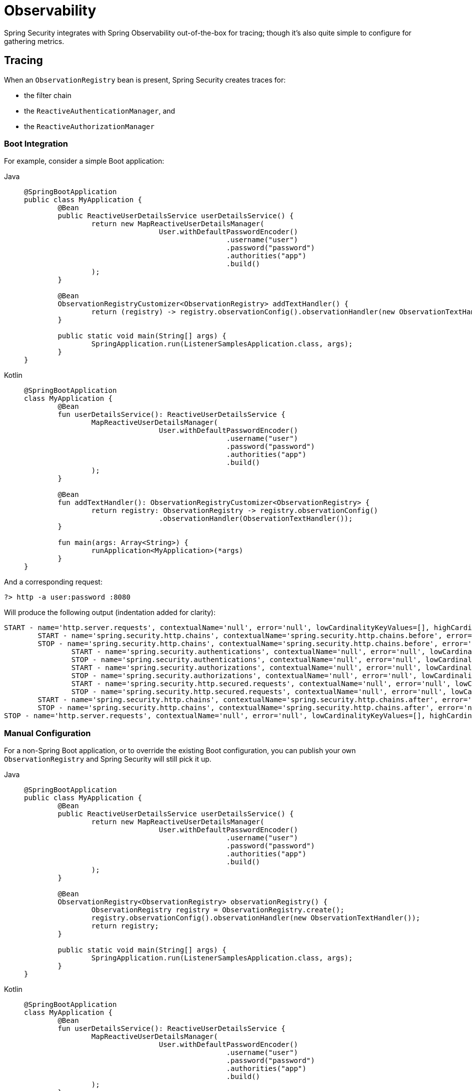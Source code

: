 [[webflux-observability]]
= Observability

Spring Security integrates with Spring Observability out-of-the-box for tracing; though it's also quite simple to configure for gathering metrics.

[[webflux-observability-tracing]]
== Tracing

When an `ObservationRegistry` bean is present, Spring Security creates traces for:

* the filter chain
* the `ReactiveAuthenticationManager`, and
* the `ReactiveAuthorizationManager`

[[webflux-observability-tracing-boot]]
=== Boot Integration

For example, consider a simple Boot application:

[tabs]
======
Java::
+
[source,java,role="primary"]
----
@SpringBootApplication
public class MyApplication {
	@Bean
	public ReactiveUserDetailsService userDetailsService() {
		return new MapReactiveUserDetailsManager(
				User.withDefaultPasswordEncoder()
						.username("user")
						.password("password")
						.authorities("app")
						.build()
		);
	}

	@Bean
	ObservationRegistryCustomizer<ObservationRegistry> addTextHandler() {
		return (registry) -> registry.observationConfig().observationHandler(new ObservationTextHandler());
	}

	public static void main(String[] args) {
		SpringApplication.run(ListenerSamplesApplication.class, args);
	}
}
----

Kotlin::
+
[source,kotlin,role="secondary"]
----
@SpringBootApplication
class MyApplication {
	@Bean
	fun userDetailsService(): ReactiveUserDetailsService {
		MapReactiveUserDetailsManager(
				User.withDefaultPasswordEncoder()
						.username("user")
						.password("password")
						.authorities("app")
						.build()
		);
	}

	@Bean
	fun addTextHandler(): ObservationRegistryCustomizer<ObservationRegistry> {
		return registry: ObservationRegistry -> registry.observationConfig()
				.observationHandler(ObservationTextHandler());
	}

	fun main(args: Array<String>) {
		runApplication<MyApplication>(*args)
	}
}
----
======

And a corresponding request:

[source,bash]
----
?> http -a user:password :8080
----

Will produce the following output (indentation added for clarity):

[source,bash]
----
START - name='http.server.requests', contextualName='null', error='null', lowCardinalityKeyValues=[], highCardinalityKeyValues=[], map=[class io.micrometer.tracing.handler.TracingObservationHandler$TracingContext='io.micrometer.tracing.handler.TracingObservationHandler$TracingContext@5dfdb78', class io.micrometer.core.instrument.LongTaskTimer$Sample='SampleImpl{duration(seconds)=0.00191856, duration(nanos)=1918560.0, startTimeNanos=101177265022745}', class io.micrometer.core.instrument.Timer$Sample='io.micrometer.core.instrument.Timer$Sample@121549e0']
	START - name='spring.security.http.chains', contextualName='spring.security.http.chains.before', error='null', lowCardinalityKeyValues=[chain.size='14', filter.section='before'], highCardinalityKeyValues=[request.line='/'], map=[class io.micrometer.tracing.handler.TracingObservationHandler$TracingContext='io.micrometer.tracing.handler.TracingObservationHandler$TracingContext@3932a48c', class io.micrometer.core.instrument.LongTaskTimer$Sample='SampleImpl{duration(seconds)=4.65777E-4, duration(nanos)=465777.0, startTimeNanos=101177276300777}', class io.micrometer.core.instrument.Timer$Sample='io.micrometer.core.instrument.Timer$Sample@562db70f']
	STOP - name='spring.security.http.chains', contextualName='spring.security.http.chains.before', error='null', lowCardinalityKeyValues=[chain.size='14', filter.section='before'], highCardinalityKeyValues=[request.line='/'], map=[class io.micrometer.tracing.handler.TracingObservationHandler$TracingContext='io.micrometer.tracing.handler.TracingObservationHandler$TracingContext@3932a48c', class io.micrometer.core.instrument.LongTaskTimer$Sample='SampleImpl{duration(seconds)=0.003733105, duration(nanos)=3733105.0, startTimeNanos=101177276300777}', class io.micrometer.core.instrument.Timer$Sample='io.micrometer.core.instrument.Timer$Sample@562db70f']
		START - name='spring.security.authentications', contextualName='null', error='null', lowCardinalityKeyValues=[authentication.failure.type='Optional', authentication.method='UserDetailsRepositoryReactiveAuthenticationManager', authentication.request.type='UsernamePasswordAuthenticationToken'], highCardinalityKeyValues=[], map=[class io.micrometer.tracing.handler.TracingObservationHandler$TracingContext='io.micrometer.tracing.handler.TracingObservationHandler$TracingContext@574ba6cd', class io.micrometer.core.instrument.LongTaskTimer$Sample='SampleImpl{duration(seconds)=3.21015E-4, duration(nanos)=321015.0, startTimeNanos=101177336038417}', class io.micrometer.core.instrument.Timer$Sample='io.micrometer.core.instrument.Timer$Sample@49202cc7']
		STOP - name='spring.security.authentications', contextualName='null', error='null', lowCardinalityKeyValues=[authentication.failure.type='Optional', authentication.method='UserDetailsRepositoryReactiveAuthenticationManager', authentication.request.type='UsernamePasswordAuthenticationToken', authentication.result.type='UsernamePasswordAuthenticationToken'], highCardinalityKeyValues=[], map=[class io.micrometer.tracing.handler.TracingObservationHandler$TracingContext='io.micrometer.tracing.handler.TracingObservationHandler$TracingContext@574ba6cd', class io.micrometer.core.instrument.LongTaskTimer$Sample='SampleImpl{duration(seconds)=0.37574992, duration(nanos)=3.7574992E8, startTimeNanos=101177336038417}', class io.micrometer.core.instrument.Timer$Sample='io.micrometer.core.instrument.Timer$Sample@49202cc7']
		START - name='spring.security.authorizations', contextualName='null', error='null', lowCardinalityKeyValues=[object.type='SecurityContextServerWebExchange'], highCardinalityKeyValues=[], map=[class io.micrometer.tracing.handler.TracingObservationHandler$TracingContext='io.micrometer.tracing.handler.TracingObservationHandler$TracingContext@6f837332', class io.micrometer.core.instrument.LongTaskTimer$Sample='SampleImpl{duration(seconds)=2.65687E-4, duration(nanos)=265687.0, startTimeNanos=101177777941381}', class io.micrometer.core.instrument.Timer$Sample='io.micrometer.core.instrument.Timer$Sample@7f5bc7cb']
		STOP - name='spring.security.authorizations', contextualName='null', error='null', lowCardinalityKeyValues=[authorization.decision='true', object.type='SecurityContextServerWebExchange'], highCardinalityKeyValues=[authentication.authorities='[app]', authorization.decision.details='AuthorizationDecision [granted=true]'], map=[class io.micrometer.tracing.handler.TracingObservationHandler$TracingContext='io.micrometer.tracing.handler.TracingObservationHandler$TracingContext@6f837332', class io.micrometer.core.instrument.LongTaskTimer$Sample='SampleImpl{duration(seconds)=0.039239047, duration(nanos)=3.9239047E7, startTimeNanos=101177777941381}', class io.micrometer.core.instrument.Timer$Sample='io.micrometer.core.instrument.Timer$Sample@7f5bc7cb']
		START - name='spring.security.http.secured.requests', contextualName='null', error='null', lowCardinalityKeyValues=[], highCardinalityKeyValues=[], map=[class io.micrometer.tracing.handler.TracingObservationHandler$TracingContext='io.micrometer.tracing.handler.TracingObservationHandler$TracingContext@2f33dfae', class io.micrometer.core.instrument.LongTaskTimer$Sample='SampleImpl{duration(seconds)=3.1775E-4, duration(nanos)=317750.0, startTimeNanos=101177821377592}', class io.micrometer.core.instrument.Timer$Sample='io.micrometer.core.instrument.Timer$Sample@63b0d28f']
		STOP - name='spring.security.http.secured.requests', contextualName='null', error='null', lowCardinalityKeyValues=[], highCardinalityKeyValues=[], map=[class io.micrometer.tracing.handler.TracingObservationHandler$TracingContext='io.micrometer.tracing.handler.TracingObservationHandler$TracingContext@2f33dfae', class io.micrometer.core.instrument.LongTaskTimer$Sample='SampleImpl{duration(seconds)=0.219901971, duration(nanos)=2.19901971E8, startTimeNanos=101177821377592}', class io.micrometer.core.instrument.Timer$Sample='io.micrometer.core.instrument.Timer$Sample@63b0d28f']
	START - name='spring.security.http.chains', contextualName='spring.security.http.chains.after', error='null', lowCardinalityKeyValues=[chain.size='14', filter.section='after'], highCardinalityKeyValues=[request.line='/'], map=[class io.micrometer.tracing.handler.TracingObservationHandler$TracingContext='io.micrometer.tracing.handler.TracingObservationHandler$TracingContext@40b25623', class io.micrometer.core.instrument.LongTaskTimer$Sample='SampleImpl{duration(seconds)=3.25118E-4, duration(nanos)=325118.0, startTimeNanos=101178044824275}', class io.micrometer.core.instrument.Timer$Sample='io.micrometer.core.instrument.Timer$Sample@3b6cec2']
	STOP - name='spring.security.http.chains', contextualName='spring.security.http.chains.after', error='null', lowCardinalityKeyValues=[chain.size='14', filter.section='after'], highCardinalityKeyValues=[request.line='/'], map=[class io.micrometer.tracing.handler.TracingObservationHandler$TracingContext='io.micrometer.tracing.handler.TracingObservationHandler$TracingContext@40b25623', class io.micrometer.core.instrument.LongTaskTimer$Sample='SampleImpl{duration(seconds)=0.001693146, duration(nanos)=1693146.0, startTimeNanos=101178044824275}', class io.micrometer.core.instrument.Timer$Sample='io.micrometer.core.instrument.Timer$Sample@3b6cec2']
STOP - name='http.server.requests', contextualName='null', error='null', lowCardinalityKeyValues=[], highCardinalityKeyValues=[], map=[class io.micrometer.tracing.handler.TracingObservationHandler$TracingContext='io.micrometer.tracing.handler.TracingObservationHandler$TracingContext@5dfdb78', class io.micrometer.core.instrument.LongTaskTimer$Sample='SampleImpl{duration(seconds)=0.784320641, duration(nanos)=7.84320641E8, startTimeNanos=101177265022745}', class io.micrometer.core.instrument.Timer$Sample='io.micrometer.core.instrument.Timer$Sample@121549e0']
----

[[webflux-observability-tracing-manual-configuration]]
=== Manual Configuration

For a non-Spring Boot application, or to override the existing Boot configuration, you can publish your own `ObservationRegistry` and Spring Security will still pick it up.

[tabs]
======
Java::
+
[source,java,role="primary"]
----
@SpringBootApplication
public class MyApplication {
	@Bean
	public ReactiveUserDetailsService userDetailsService() {
		return new MapReactiveUserDetailsManager(
				User.withDefaultPasswordEncoder()
						.username("user")
						.password("password")
						.authorities("app")
						.build()
		);
	}

	@Bean
	ObservationRegistry<ObservationRegistry> observationRegistry() {
		ObservationRegistry registry = ObservationRegistry.create();
		registry.observationConfig().observationHandler(new ObservationTextHandler());
		return registry;
	}

	public static void main(String[] args) {
		SpringApplication.run(ListenerSamplesApplication.class, args);
	}
}
----

Kotlin::
+
[source,kotlin,role="secondary"]
----
@SpringBootApplication
class MyApplication {
	@Bean
	fun userDetailsService(): ReactiveUserDetailsService {
		MapReactiveUserDetailsManager(
				User.withDefaultPasswordEncoder()
						.username("user")
						.password("password")
						.authorities("app")
						.build()
		);
	}

	@Bean
	fun observationRegistry(): ObservationRegistry<ObservationRegistry> {
		ObservationRegistry registry = ObservationRegistry.create()
		registry.observationConfig().observationHandler(ObservationTextHandler())
		return registry
	}

	fun main(args: Array<String>) {
		runApplication<MyApplication>(*args)
	}
}
----

Xml::
+
[source,kotlin,role="secondary"]
----
<sec:http auto-config="true" observation-registry-ref="ref">
	<sec:intercept-url pattern="/**" access="authenticated"/>
</sec:http>

<!-- define and configure ObservationRegistry bean -->
----
======

[[webflux-observability-tracing-disable]]
=== Disabling Observability

If you don't want any Spring Security observations, in a Spring Boot application you can publish a `ObservationRegistry.NOOP` `@Bean`.
However, this may turn off observations for more than just Spring Security.

Instead, you can alter the provided `ObservationRegistry` with an `ObservationPredicate` like the following:

[tabs]
======
Java::
+
[source,java,role="primary"]
----
@Bean
ObservationRegistryCustomizer<ObservationRegistry> noSpringSecurityObservations() {
	ObservationPredicate predicate = (name, context) -> !name.startsWith("spring.security.");
	return (registry) -> registry.observationConfig().observationPredicate(predicate);
}
----

Kotlin::
+
[source,kotlin,role="secondary"]
----
@Bean
fun noSpringSecurityObservations(): ObservationRegistryCustomizer<ObservationRegistry> {
	ObservationPredicate predicate = (name: String, context: Observation.Context) -> !name.startsWith("spring.security.")
	(registry: ObservationRegistry) -> registry.observationConfig().observationPredicate(predicate)
}
----
======

[TIP]
There is no facility for disabling observations with XML support.
Instead, simply do not set the `observation-registry-ref` attribute.

[[webflux-observability-tracing-listing]]
=== Trace Listing

Spring Security tracks the following spans on each request:

1. `spring.security.http.requests` - a span that wraps the entire filter chain, including the request
2. `spring.security.http.chains.before` - a span that wraps the receiving part of the security filters
3. `spring.security.http.chains.after` - a span that wraps the returning part of the security filters
4. `spring.security.http.secured.requests` - a span that wraps the now-secured application request
5. `spring.security.http.unsecured.requests` - a span that wraps requests that Spring Security does not secure
6. `spring.security.authentications` - a span that wraps authentication attempts
7. `spring.security.authorizations` - a span that wraps authorization attempts

[TIP]
`spring.security.http.chains.before` + `spring.security.http.secured.requests` + `spring.security.http.chains.after` = `spring.security.http.requests`
`spring.security.http.chains.before` + `spring.security.http.chains.after` = Spring Security's part of the request
